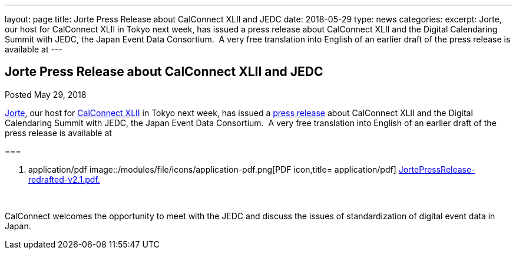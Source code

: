 ---
layout: page
title: Jorte Press Release about CalConnect XLII and JEDC
date: 2018-05-29
type: news
categories: 
excerpt: Jorte, our host for CalConnect XLII in Tokyo next week, has issued a press release about CalConnect XLII and the Digital Calendaring Summit with JEDC, the Japan Event Data Consortium.  A very free translation into English of an earlier draft of the press release is available at
---

== Jorte Press Release about CalConnect XLII and JEDC

[[node-475]]
Posted May 29, 2018 

http://www.jorte.com/en[Jorte], our host for link://events/.calconnect-xlii-june-04-08-2018[CalConnect XLII] in Tokyo next week, has issued a https://news.biglobe.ne.jp/economy/0528/atp_180528_0139083724.html[press release] about CalConnect XLII and the Digital Calendaring Summit with JEDC, the Japan Event Data Consortium.&nbsp; A very free translation into English of an earlier draft of the press release is available at

[[file-145]]
=== 

. application/pdf
image::/modules/file/icons/application-pdf.png[PDF icon,title= application/pdf] https://www.calconnect.org/sites/default/files/media/JortePressRelease-redrafted-v2.1.pdf[JortePressRelease-redrafted-v2.1.pdf.]

&nbsp;

CalConnect welcomes the opportunity to meet with the JEDC and discuss the issues of standardization of digital event data in Japan.&nbsp;




